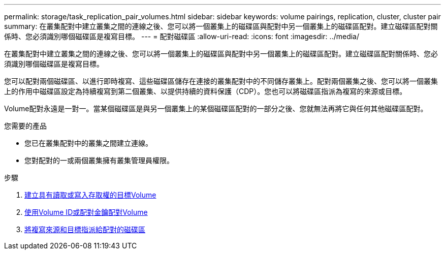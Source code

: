 ---
permalink: storage/task_replication_pair_volumes.html 
sidebar: sidebar 
keywords: volume pairings, replication, cluster, cluster pair 
summary: 在叢集配對中建立叢集之間的連線之後、您可以將一個叢集上的磁碟區與配對中另一個叢集上的磁碟區配對。建立磁碟區配對關係時、您必須識別哪個磁碟區是複寫目標。 
---
= 配對磁碟區
:allow-uri-read: 
:icons: font
:imagesdir: ../media/


[role="lead"]
在叢集配對中建立叢集之間的連線之後、您可以將一個叢集上的磁碟區與配對中另一個叢集上的磁碟區配對。建立磁碟區配對關係時、您必須識別哪個磁碟區是複寫目標。

您可以配對兩個磁碟區、以進行即時複寫、這些磁碟區儲存在連接的叢集配對中的不同儲存叢集上。配對兩個叢集之後、您可以將一個叢集上的作用中磁碟區設定為持續複寫到第二個叢集、以提供持續的資料保護（CDP）。您也可以將磁碟區指派為複寫的來源或目標。

Volume配對永遠是一對一。當某個磁碟區是與另一個叢集上的某個磁碟區配對的一部分之後、您就無法再將它與任何其他磁碟區配對。

.您需要的產品
* 您已在叢集配對中的叢集之間建立連線。
* 您對配對的一或兩個叢集擁有叢集管理員權限。


.步驟
. xref:task_replication_create_a_target_volume_with_read_write_access.adoc[建立具有讀取或寫入存取權的目標Volume]
. xref:task_replication_pair_volumes_using_volume_id_or_pairing_key.adoc[使用Volume ID或配對金鑰配對Volume]
. xref:task_replication_assign_replication_source_and_target_to_paired_volumes.adoc[將複寫來源和目標指派給配對的磁碟區]

